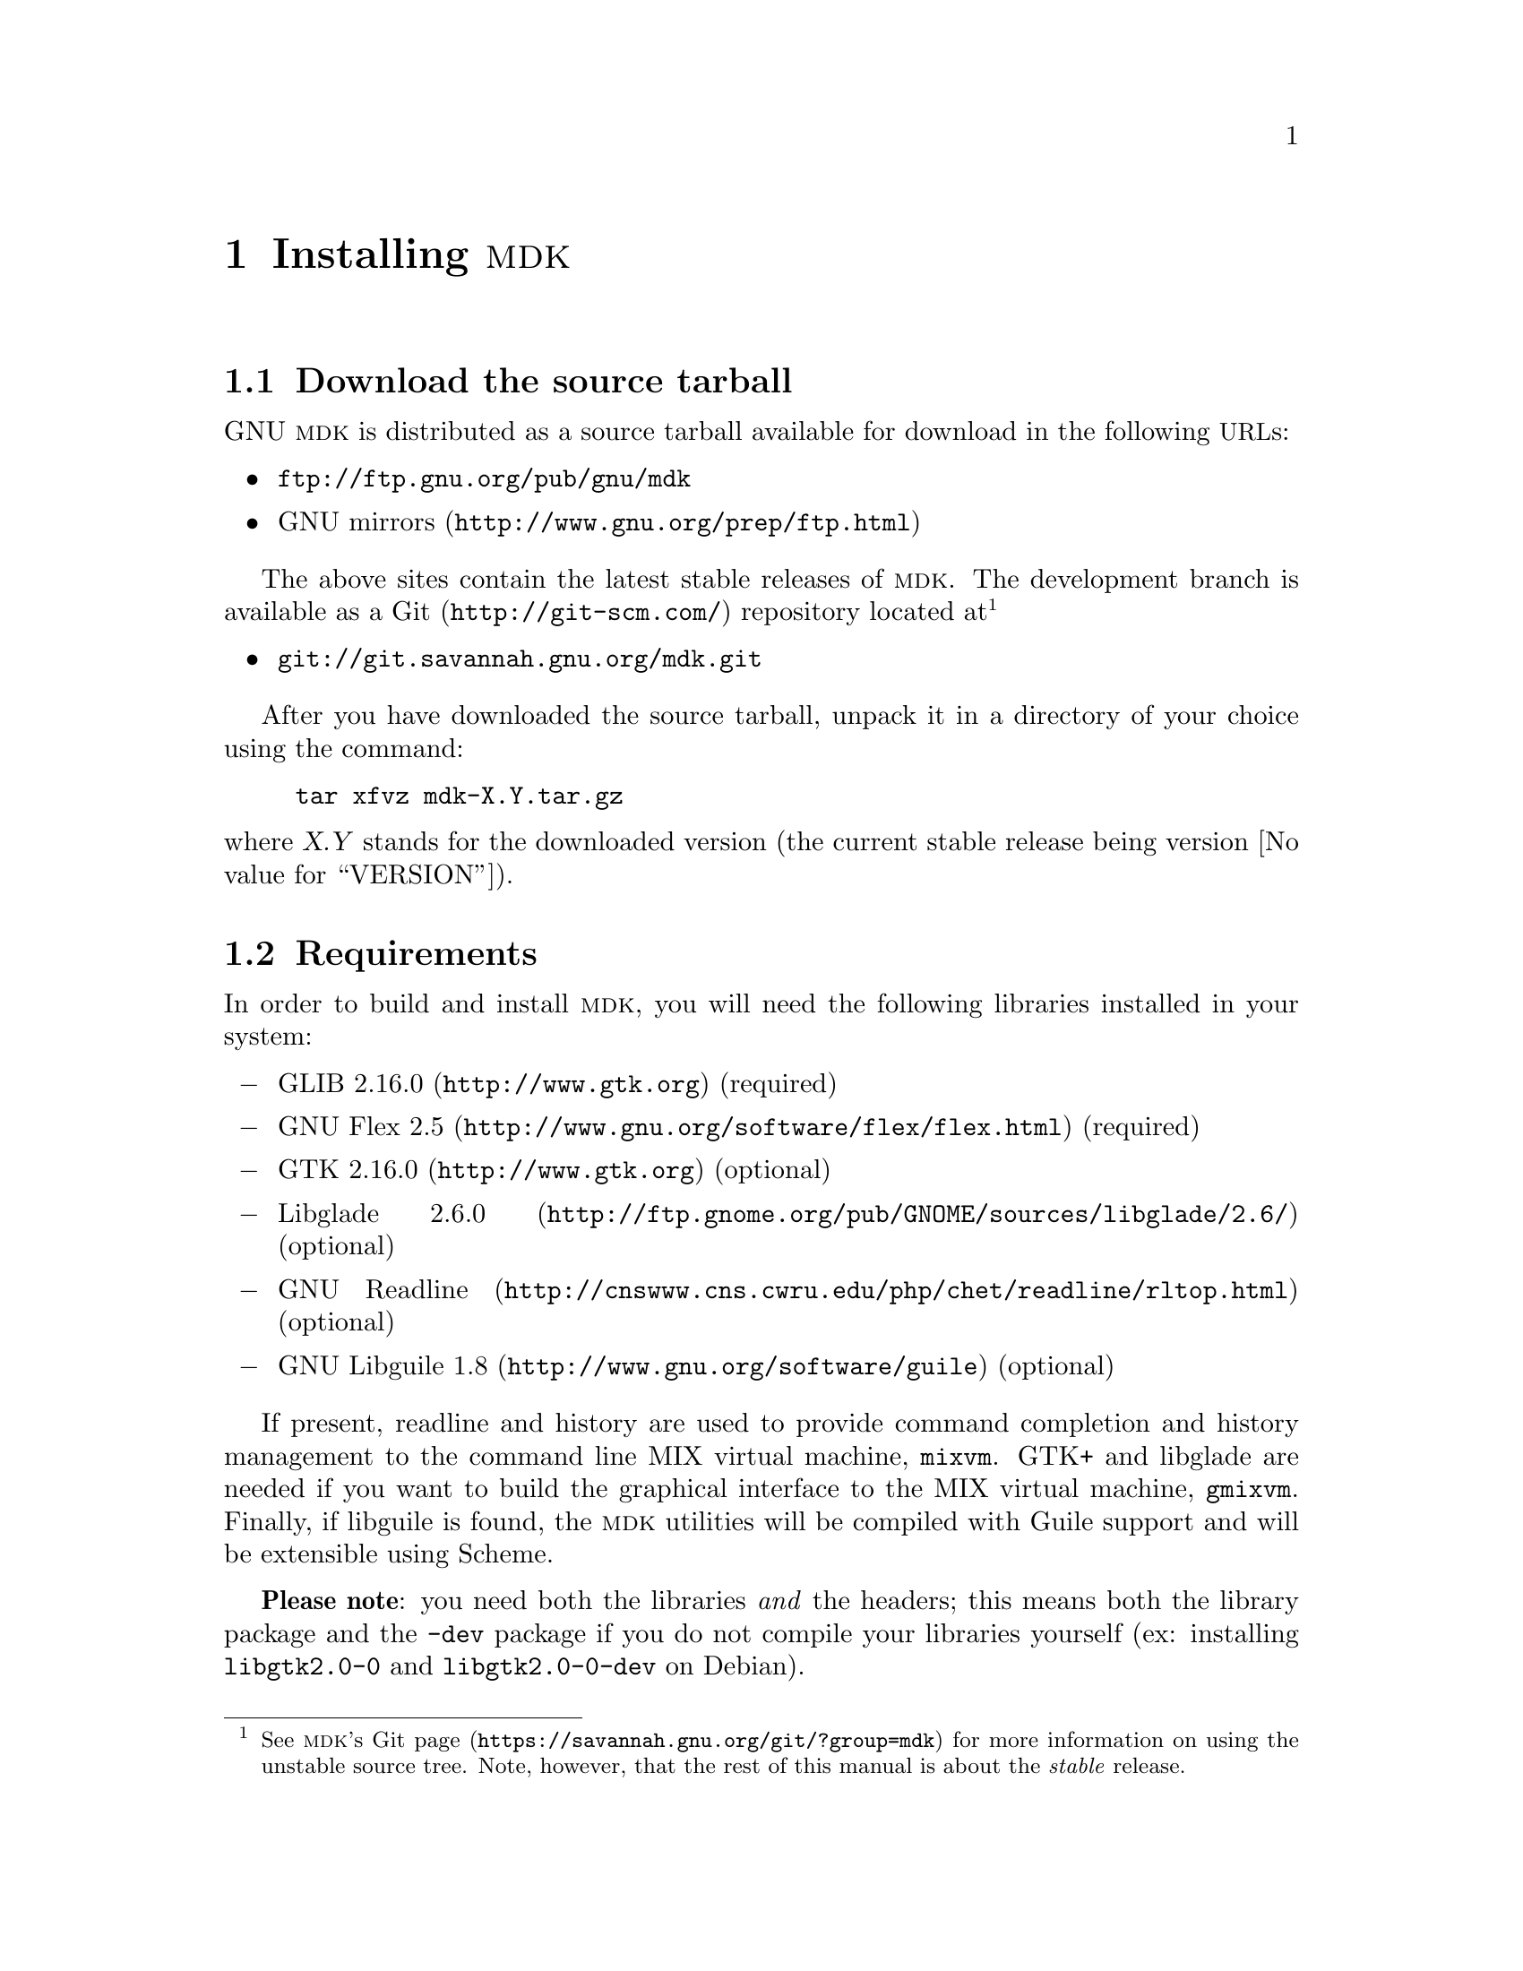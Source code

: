 @c -*-texinfo-*-
@c This is part of the GNU MDK Reference Manual.
@c Copyright (C) 2000, 2001, 2002, 2003, 2004, 2006, 2010
@c   Free Software Foundation, Inc.
@c See the file mdk.texi for copying conditions.

@node Installing MDK, MIX and MIXAL tutorial, Acknowledgments, Top
@comment  node-name,  next,  previous,  up
@chapter Installing @sc{mdk}

@menu
* Download::
* Requirements::
* Basic installation::
* Emacs support::
* Special configure flags::
* Supported platforms::
@end menu

@node Download, Requirements, Installing MDK, Installing MDK
@comment  node-name,  next,  previous,  up
@section Download the source tarball

GNU @sc{mdk} is distributed as a source tarball available for download in
the following @acronym{URL}s:

@itemize @bullet
@item
@url{ftp://ftp.gnu.org/pub/gnu/mdk}
@item
@uref{http://www.gnu.org/prep/ftp.html, GNU mirrors}
@end itemize

The above sites contain the latest stable releases of @sc{mdk}. The
development branch is available as a @uref{http://git-scm.com/,Git}
repository located at@footnote{See
@uref{https://savannah.gnu.org/git/?group=mdk, @sc{mdk}'s Git page} for
more information on using the unstable source tree. Note, however, that
the rest of this manual is about the @emph{stable} release.}

@itemize @bullet
@item
@uref{git://git.savannah.gnu.org/mdk.git}
@end itemize

After you have downloaded the source tarball, unpack it in a directory
of your choice using the command:

@example
tar xfvz mdk-X.Y.tar.gz
@end example

@noindent
where @var{X.Y} stands for the downloaded version (the current stable
release being version @value{VERSION}).

@node Requirements, Basic installation, Download, Installing MDK
@comment  node-name,  next,  previous,  up
@section Requirements

In order to build and install @sc{mdk}, you will need the following
libraries installed in your system:

@itemize @minus
@item
@uref{http://www.gtk.org, GLIB 2.16.0} (required)
@item
@uref{http://www.gnu.org/software/flex/flex.html, GNU Flex 2.5} (required)
@item
@uref{http://www.gtk.org, GTK 2.16.0} (optional)
@item
@uref{http://ftp.gnome.org/pub/GNOME/sources/libglade/2.6/, Libglade
2.6.0}
(optional)
@item
@uref{http://cnswww.cns.cwru.edu/php/chet/readline/rltop.html, GNU
Readline}
(optional)
@item
@uref{http://www.gnu.org/software/guile, GNU Libguile 1.8} (optional)
@end itemize

If present, readline and history are used to provide command completion
and history management to the command line MIX virtual machine, @code{mixvm}.
GTK+ and libglade are needed if you want to build the graphical
interface to the MIX virtual machine, @code{gmixvm}. Finally, if
libguile is found, the @sc{mdk} utilities will be compiled with Guile
support and will be extensible using Scheme.

@strong{Please note}: you need both the libraries @emph{and} the
headers; this means both the library package and the @file{-dev} package
if you do not compile your libraries yourself (ex: installing
@file{libgtk2.0-0} and @file{libgtk2.0-0-dev} on Debian).

@node Basic installation, Emacs support, Requirements, Installing MDK
@comment  node-name,  next,  previous,  up
@section Basic installation

@sc{mdk} uses GNU Autoconf and Automake tools, and, therefore, should
be built and installed without hassle using the following commands
inside the source directory:

@example
./configure
make
make install
@end example

@noindent
where the last one must be run as root.

The first command, @code{configure}, will setup the makefiles for your
system. In particular, @code{configure} will look for GTK+ and libglade,
and, if they are present, will generate the appropiate makefiles for
building the @code{gmixvm} graphical user interface. Upon completion,
you should see a message with the configuration results like the
following:

@example
*** GNU MDK @value{VERSION} has been successfully configured. ***

Type 'make' to build the following utilities:
    - mixasm (MIX assembler)
    - mixvm (MIX virtual machine, with readline support,
             with guile support)
    - gmixvm (mixvm GTK+ GUI, with guile support)
    - mixguile (the mixvm guile shell)
@end example

@noindent
where the last lines may be missing if you lack the above mentioned
libraries.

The next command, @code{make}, will actually build the @sc{mdk} programs
in the following locations:

@itemize @minus
@item
@file{mixutils/mixasm}
@item
@file{mixutils/mixvm}
@item
@file{mixgtk/gmixvm}
@item
@file{mixguile/mixguile}
@end itemize

You can run these programs from within their directories, but I
recommend you to install them in proper locations using @code{make
install} from a root shell.

@node Emacs support, Special configure flags, Basic installation, Installing MDK
@comment  node-name,  next,  previous,  up
@section Emacs support

@sc{mdk} includes extensive support for Emacs. Upon installation, all
the elisp code is installed in @file{PREFIX/share/mdk}, where
@file{PREFIX} stands for your installation root directory (e.g.
@file{/usr/local}). You can copy the elisp files to a directory that
is in your load-path, or you can add the above directory to it.
Assuming that the installing prefix is @file{/usr/local},
you can do it by adding to your @file{.emacs} file the following line:

@lisp
(setq load-path (cons "/usr/local/share/mdk" load-path))
@end lisp

@code{MIXAL} programs can be written using Emacs and the elisp program
@file{share/mdk/mixal-mode.el}, contributed by @value{PIETER}. It
provides font locking, interactive help, compiling assistance and
invocation of the @code{MIX} virtual machine via a new major mode
called @code{mixal-mode}. To start @code{mixal-mode} automatically
whenever you edit a @code{MIXAL} source file, add the following lines
to your @file{.emacs} file:

@lisp
(autoload 'mixal-mode "mixal-mode" t)
(add-to-list 'auto-mode-alist '("\\.mixal\\'" . mixal-mode))
@end lisp

In addition, @code{mixvm} can be run within an Emacs @acronym{GUD}
buffer using the elisp program @file{share/mdk/mixvm.el}, contributed
by @value{PHILIP}. @file{mixvm.el} provides an interface between
@sc{mdk}'s @code{mixvm} and Emacs, via @acronym{GUD}. Place this file
in your load-path, optionally adding the following line to your
@file{.emacs} file:

@lisp
(autoload 'mixvm "mixvm" "mixvm/gud interaction" t)
@end lisp


@node Special configure flags, Supported platforms, Emacs support, Installing MDK
@comment  node-name,  next,  previous,  up
@section Special configure flags

You can fine-tune the configuration process using the following
switches with configure:

@defopt @w{--enable-gui[=yes|no]}
@defoptx --disable-gui
Enables/disables the build of the MIX virtual machine GUI
(@code{gmixvm}). If the required libraries are missing
(@pxref{Requirements}) the configure script with automatically disable
this feature.
@end defopt

@defopt @w{--with-guile[=yes|no]}
@defoptx --without-guile
Enables/disables the Guile support for @code{mixvm} and @code{gmixvm},
and the build of @code{mixguile}.  If the
required libraries are missing (@pxref{Requirements}) the configure
script with automatically disable this feature.
@end defopt

@defopt @w{--with-readline[=yes|no]}
@defoptx --without-readline
Enables/disables the GNU Readline support for @code{mixvm}.  If the
required libraries are missing (@pxref{Requirements}) the configure
script with automatically disable this feature.
@end defopt

For additional, boilerplate configure options, see the @file{INSTALL}
file, or run

@example
configure --help
@end example

@node Supported platforms,  , Special configure flags, Installing MDK
@comment  node-name,  next,  previous,  up
@section Supported platforms

GNU MDK has been tested in the following platforms:

@itemize
@item
Debian GNU/Linux 2.2, 2.3, 3.0, 3.1, 3.2, 4.0, 5.0, sid
@item
Redhat GNU/Linux 8.0 (Ronald Cole), 7.0 (Agustin Navarro), 6.2
(Roberto Ferrero)
@item
Mandrake 8.0 (Agustin Navarro)
@item
FreeBSD 4.2, 4.3, 4.4, 4.5 (Ying-Chieh Liao), 5.2
@item
Solaris 2.8/gcc 2.95.3 (Stephen Ramsay)
@item
MS Windows 98 SE/Cygwin 1.1.8-2 (Christoph von
Nathusius)@footnote{Caveats: Christoph has only tested @code{mixvm} and
@code{mixasm} on this platform, using @code{gcc} 2.95.3-2, @code{GLIB}
1.2.10 and @code{GNUreadline} 4.1-2. He has reported missing history
functionalities on a first try. If you find problems with
history/readline functionality, please try a newer/manually installed
readline version.}
@item
Mac OS X 10.1.2 (Johan Swanljung), Mac OS X 10.4.x, 10.5 (Darwin Port by
Aleix Conchillo).
@item
AMD Athlon, GNU/Linux version 2.4.2-2smp (Red Hat 7.1 (Seawolf)) (N.
H. F. Beebe)
@item
Apple PowerPC G3, GNU/Linux 2.2.18-4hpmac (Red Hat Linux/PPC
2000 Q4) (N. H. F. Beebe)
@item
DEC Alpha, GNU/Linux 2.2.19-6.2.1 (Red Hat 6.2) (N. H. F. Beebe)
@item
Compaq/DEC Alpha OSF/1 4.0F [ONLY after adding rsync's snprintf()
implementation] (N. H. F. Beebe)
@item
IBM PowerPC AIX 4.2 (N. H. F. Beebe)
@item
Intel Pentium III, GNU/Linux 2.4.9-31smp (Red Hat 7.2 (Enigma)) (N. H.
F. Beebe)
@item
SGI Origin 200, IRIX 6.5 (N.
H. F. Beebe)
@item
Sun SPARC, GNU/Linux 2.2.19-6.2.1 (Red Hat 6.2) (N. H. F. Beebe)
@item
Sun SPARC, Solaris 2.8 (N. H. F. Beebe)
@end itemize

@sc{mdk} will probably work on any GNU/Linux or BSD platform. If you
try it in a platform not listed above, please send a mail to
@email{jao@@gnu.org, the author}.
